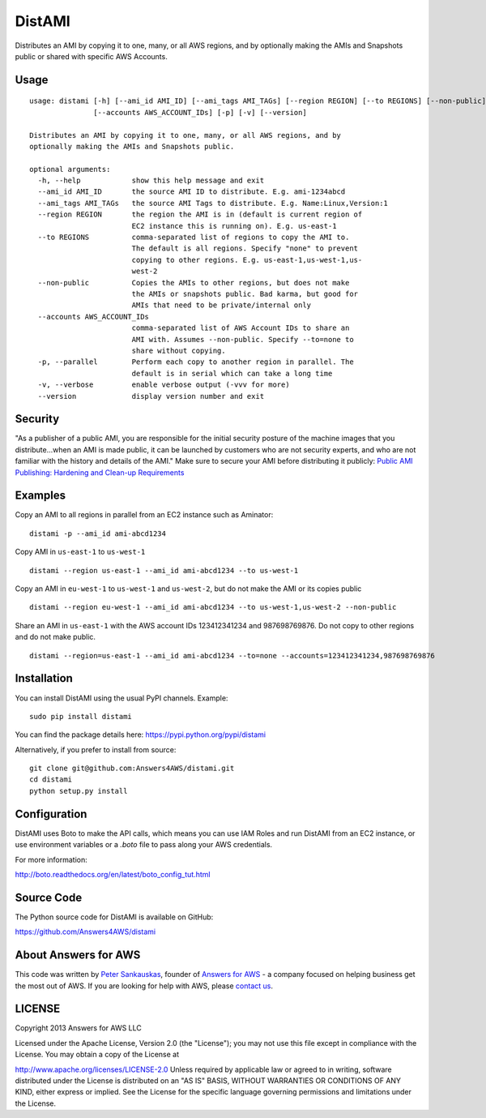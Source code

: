 DistAMI
=======

.. image:: https://travis-ci.org/Answers4AWS/distami.png?branch=master
   :target: https://travis-ci.org/Answers4AWS/distami
   :alt: Build Status

.. image:: https://img.shields.io/pypi/dm/distami.svg
   :target: https://pypi.python.org/pypi/distami
   :alt: PyPI Downloads

.. image:: https://img.shields.io/pypi/v/distami.svg
   :target: https://pypi.python.org/pypi/distami
   :alt: PyPI Version

Distributes an AMI by copying it to one, many, or all AWS regions, and by optionally making the AMIs and Snapshots public or shared with specific AWS Accounts.

Usage
-----

::

    usage: distami [-h] [--ami_id AMI_ID] [--ami_tags AMI_TAGs] [--region REGION] [--to REGIONS] [--non-public]
                   [--accounts AWS_ACCOUNT_IDs] [-p] [-v] [--version]

    Distributes an AMI by copying it to one, many, or all AWS regions, and by
    optionally making the AMIs and Snapshots public.

    optional arguments:
      -h, --help            show this help message and exit
      --ami_id AMI_ID       the source AMI ID to distribute. E.g. ami-1234abcd
      --ami_tags AMI_TAGs   the source AMI Tags to distribute. E.g. Name:Linux,Version:1
      --region REGION       the region the AMI is in (default is current region of
                            EC2 instance this is running on). E.g. us-east-1
      --to REGIONS          comma-separated list of regions to copy the AMI to.
                            The default is all regions. Specify "none" to prevent
                            copying to other regions. E.g. us-east-1,us-west-1,us-
                            west-2
      --non-public          Copies the AMIs to other regions, but does not make
                            the AMIs or snapshots public. Bad karma, but good for
                            AMIs that need to be private/internal only
      --accounts AWS_ACCOUNT_IDs
                            comma-separated list of AWS Account IDs to share an
                            AMI with. Assumes --non-public. Specify --to=none to
                            share without copying.
      -p, --parallel        Perform each copy to another region in parallel. The
                            default is in serial which can take a long time
      -v, --verbose         enable verbose output (-vvv for more)
      --version             display version number and exit


Security
--------

"As a publisher of a public AMI, you are responsible for the initial security posture of the machine images 
that you distribute...when an AMI is made public, it can be launched by customers who are not security 
experts, and who are not familiar with the history and details of the AMI." Make sure to secure your AMI
before distributing it publicly: `Public AMI Publishing: Hardening and Clean-up Requirements 
<https://aws.amazon.com/articles/9001172542712674>`__

Examples
--------

Copy an AMI to all regions in parallel from an EC2 instance such as
Aminator:

::

    distami -p --ami_id ami-abcd1234

Copy AMI in ``us-east-1`` to ``us-west-1``

::

    distami --region us-east-1 --ami_id ami-abcd1234 --to us-west-1

Copy an AMI in ``eu-west-1`` to ``us-west-1`` and ``us-west-2``, but do not make the AMI or its copies public

::

    distami --region eu-west-1 --ami_id ami-abcd1234 --to us-west-1,us-west-2 --non-public

Share an AMI in ``us-east-1`` with the AWS account IDs 123412341234 and 987698769876. Do not copy to other regions and do not make public.

::

    distami --region=us-east-1 --ami_id ami-abcd1234 --to=none --accounts=123412341234,987698769876
      

Installation
------------

You can install DistAMI using the usual PyPI channels. Example:

::

    sudo pip install distami
    
You can find the package details here: https://pypi.python.org/pypi/distami

Alternatively, if you prefer to install from source:

::

    git clone git@github.com:Answers4AWS/distami.git
    cd distami
    python setup.py install


Configuration
-------------

DistAMI uses Boto to make the API calls, which means you can use IAM Roles and run DistAMI from an EC2 instance, or use environment variables or a `.boto` file to pass along your AWS credentials.

For more information:

http://boto.readthedocs.org/en/latest/boto_config_tut.html


Source Code
-----------

The Python source code for DistAMI is available on GitHub:

https://github.com/Answers4AWS/distami


About Answers for AWS
---------------------

This code was written by `Peter
Sankauskas <https://twitter.com/pas256>`__, founder of `Answers for
AWS <http://answersforaws.com/>`__ - a company focused on
helping business get the most out of AWS. If you are looking for help
with AWS, please `contact us <http://answersforaws.com/contact/>`__.


LICENSE
-------

Copyright 2013 Answers for AWS LLC

Licensed under the Apache License, Version 2.0 (the "License"); you may
not use this file except in compliance with the License. You may obtain
a copy of the License at

http://www.apache.org/licenses/LICENSE-2.0 Unless required by applicable
law or agreed to in writing, software distributed under the License is
distributed on an "AS IS" BASIS, WITHOUT WARRANTIES OR CONDITIONS OF ANY
KIND, either express or implied. See the License for the specific
language governing permissions and limitations under the License.

